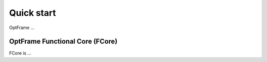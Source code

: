 Quick start
=============


OptFrame ...


OptFrame Functional Core (FCore)
--------------------------------

FCore is ...